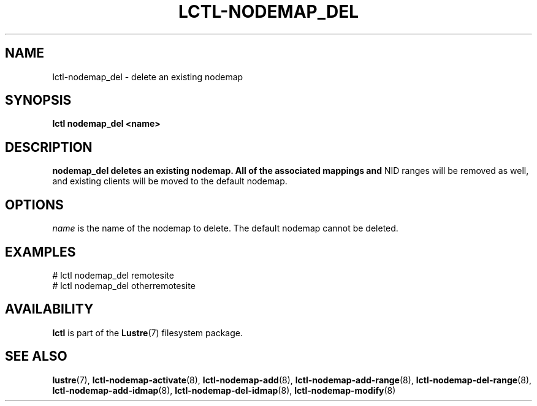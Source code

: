.TH LCTL-NODEMAP_DEL 8 "2015-01-20" Lustre "configuration utilities"
.SH NAME
lctl-nodemap_del \- delete an existing nodemap
.SH SYNOPSIS
.br
.B lctl nodemap_del "<name>"
.br
.SH DESCRIPTION
.B nodemap_del deletes an existing nodemap. All of the associated mappings and
NID ranges will be removed as well, and existing clients will be moved to the
default nodemap.

.SH OPTIONS
.I name
is the name of the nodemap to delete. The default nodemap cannot be deleted.

.SH EXAMPLES
.nf
# lctl nodemap_del remotesite
# lctl nodemap_del otherremotesite
.fi

.SH AVAILABILITY
.B lctl
is part of the
.BR Lustre (7)
filesystem package.
.SH SEE ALSO
.BR lustre (7),
.BR lctl-nodemap-activate (8),
.BR lctl-nodemap-add (8),
.BR lctl-nodemap-add-range (8),
.BR lctl-nodemap-del-range (8),
.BR lctl-nodemap-add-idmap (8),
.BR lctl-nodemap-del-idmap (8),
.BR lctl-nodemap-modify (8)
